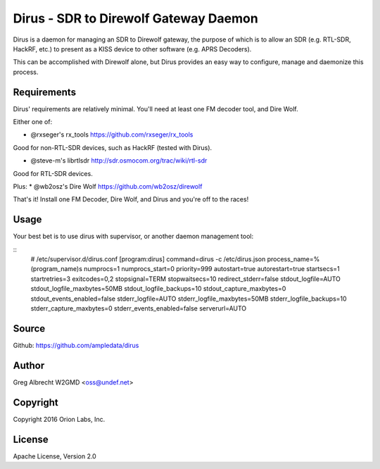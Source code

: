 Dirus - SDR to Direwolf Gateway Daemon
**************************************

Dirus is a daemon for managing an SDR to Direwolf gateway, the purpose of which
is to allow an SDR (e.g. RTL-SDR, HackRF, etc.) to present as a KISS device
to other software (e.g. APRS Decoders).

This can be accomplished with Direwolf alone, but Dirus provides an easy way
to configure, manage and daemonize this process.

Requirements
============

Dirus' requirements are relatively minimal. You'll need at least one FM decoder
tool, and Dire Wolf.

Either one of:

* @rxseger's rx_tools https://github.com/rxseger/rx_tools
Good for non-RTL-SDR devices, such as HackRF (tested with Dirus).

* @steve-m's librtlsdr http://sdr.osmocom.org/trac/wiki/rtl-sdr
Good for RTL-SDR devices.

Plus:
* @wb2osz's Dire Wolf https://github.com/wb2osz/direwolf

That's it! Install one FM Decoder, Dire Wolf, and Dirus and you're off to the races!

Usage
=====

Your best bet is to use dirus with supervisor, or another daemon management tool:

::
    # /etc/supervisor.d/dirus.conf
    [program:dirus]
    command=dirus -c /etc/dirus.json
    process_name=%(program_name)s
    numprocs=1
    numprocs_start=0
    priority=999
    autostart=true
    autorestart=true
    startsecs=1
    startretries=3
    exitcodes=0,2
    stopsignal=TERM
    stopwaitsecs=10
    redirect_stderr=false
    stdout_logfile=AUTO
    stdout_logfile_maxbytes=50MB
    stdout_logfile_backups=10
    stdout_capture_maxbytes=0
    stdout_events_enabled=false
    stderr_logfile=AUTO
    stderr_logfile_maxbytes=50MB
    stderr_logfile_backups=10
    stderr_capture_maxbytes=0
    stderr_events_enabled=false
    serverurl=AUTO


Source
======
Github: https://github.com/ampledata/dirus

Author
======
Greg Albrecht W2GMD <oss@undef.net>

Copyright
=========
Copyright 2016 Orion Labs, Inc.

License
=======
Apache License, Version 2.0
